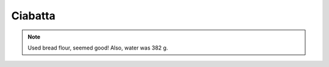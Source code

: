 .. index::
   single: bread; ciabatta

Ciabatta
=====================

.. ingredients::

   - 500 g AP flour
   - 375 g water
   - 10 g salt
   - 5 g yeast

.. procedure::

   For the biga: mix 400 g of flour, 272 g water and 1 g yeast.
   Mix and let rest for 14-16 hours (until plump, gassy and sour).

   Mix the rest of the ingredients (100 g flour and 103 g water, 10 g salt, 1 g yeast), mix to incorporate.
   Add the biga, mix, fold  few times and let rise until sligthly more than doubled (about 2 hours).
   Flop the dough on a flouured surface.
   Let proof covered with a cloth for 1-2 hours.
   With a bench scraper, cut elongated rectangles, invert them in flour and place
   them on a baking tray.

   Preheat the oven preheted to 230C, and place a container of water inside it.
   Place the tray in the oven, cook for 20 minutes or so. Take the water container out
   at about half way. Turn off the oven, leave the ciabatta inside with the door cracked open.

.. image:: ../../Images/Ciabatta.jpg
   :width: 600
   :align: center
   :alt: ciabatta picture

.. note::

   Used bread flour, seemed good! Also, water was 382 g.
